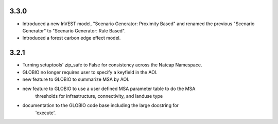 .. :changelog:

3.3.0
=====
* Introduced a new InVEST model, "Scenario Generator: Proximity Based" and renamed the previous "Scenario Generator" to "Scenario Generator: Rule Based".
* Introduced a forest carbon edge effect model.

3.2.1
=====
* Turning setuptools' zip_safe to False for consistency across the Natcap Namespace.
* GLOBIO no longer requires user to specify a keyfield in the AOI.
* new feature to GLOBIO to summarize MSA by AOI.
* new feature to GLOBIO to use a user defined MSA parameter table to do the MSA
	thresholds for infrastructure, connectivity, and landuse type
* documentation to the GLOBIO code base including the large docstring for
	'execute'.
